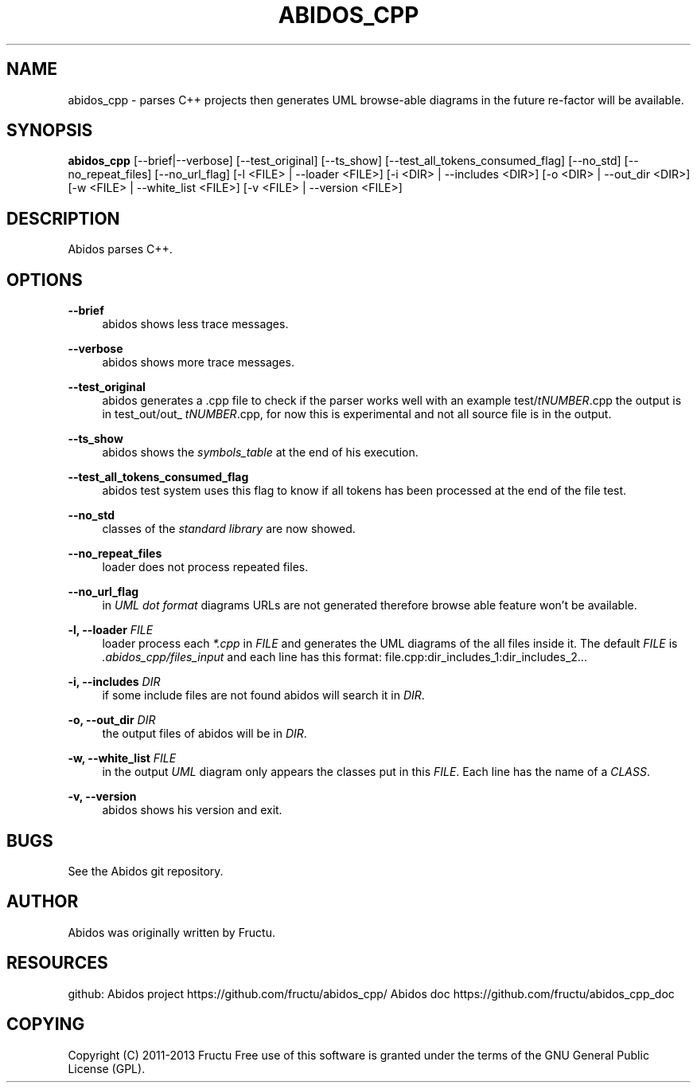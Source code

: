 '\" t
.\"     Title: abidos_cpp
.\"    Author: [see the "AUTHOR" section]
.\" Generator: DocBook XSL Stylesheets v1.75.2 <http://docbook.sf.net/>
.\"      Date: 02/20/2013
.\"    Manual: \ \&
.\"    Source: \ \&
.\"  Language: English
.\"
.TH "ABIDOS_CPP" "1" "02/20/2013" "\ \&" "\ \&"
.\" -----------------------------------------------------------------
.\" * Define some portability stuff
.\" -----------------------------------------------------------------
.\" ~~~~~~~~~~~~~~~~~~~~~~~~~~~~~~~~~~~~~~~~~~~~~~~~~~~~~~~~~~~~~~~~~
.\" http://bugs.debian.org/507673
.\" http://lists.gnu.org/archive/html/groff/2009-02/msg00013.html
.\" ~~~~~~~~~~~~~~~~~~~~~~~~~~~~~~~~~~~~~~~~~~~~~~~~~~~~~~~~~~~~~~~~~
.ie \n(.g .ds Aq \(aq
.el       .ds Aq '
.\" -----------------------------------------------------------------
.\" * set default formatting
.\" -----------------------------------------------------------------
.\" disable hyphenation
.nh
.\" disable justification (adjust text to left margin only)
.ad l
.\" -----------------------------------------------------------------
.\" * MAIN CONTENT STARTS HERE *
.\" -----------------------------------------------------------------
.SH "NAME"
abidos_cpp \- parses C++ projects then generates UML browse\-able diagrams in the future re\-factor will be available\&.
.SH "SYNOPSIS"
.sp
\fBabidos_cpp\fR [\-\-brief|\-\-verbose] [\-\-test_original] [\-\-ts_show] [\-\-test_all_tokens_consumed_flag] [\-\-no_std] [\-\-no_repeat_files] [\-\-no_url_flag] [\-l <FILE> | \-\-loader <FILE>] [\-i <DIR> | \-\-includes <DIR>] [\-o <DIR> | \-\-out_dir <DIR>] [\-w <FILE> | \-\-white_list <FILE>] [\-v <FILE> | \-\-version <FILE>]
.SH "DESCRIPTION"
.sp
Abidos parses C++\&.
.SH "OPTIONS"
.PP
\fB\-\-brief\fR
.RS 4
abidos shows less trace messages\&.
.RE
.PP
\fB\-\-verbose\fR
.RS 4
abidos shows more trace messages\&.
.RE
.PP
\fB\-\-test_original\fR
.RS 4
abidos generates a \&.cpp file to check if the parser works well with an example test/\fItNUMBER\fR\&.cpp the output is in test_out/out_
\fItNUMBER\fR\&.cpp, for now this is experimental and not all source file is in the output\&.
.RE
.PP
\fB\-\-ts_show\fR
.RS 4
abidos shows the
\fIsymbols_table\fR
at the end of his execution\&.
.RE
.PP
\fB\-\-test_all_tokens_consumed_flag\fR
.RS 4
abidos test system uses this flag to know if all tokens has been processed at the end of the file test\&.
.RE
.PP
\fB\-\-no_std\fR
.RS 4
classes of the
\fIstandard library\fR
are now showed\&.
.RE
.PP
\fB\-\-no_repeat_files\fR
.RS 4
loader does not process repeated files\&.
.RE
.PP
\fB\-\-no_url_flag\fR
.RS 4
in
\fIUML\fR
\fIdot format\fR
diagrams URLs are not generated therefore browse able feature won\(cqt be available\&.
.RE
.PP
\fB\-l, \-\-loader\fR \fIFILE\fR
.RS 4
loader process each
\fI*\&.cpp\fR
in
\fIFILE\fR
and generates the UML diagrams of the all files inside it\&. The default
\fIFILE\fR
is
\fI\&.abidos_cpp/files_input\fR
and each line has this format: file\&.cpp:dir_includes_1:dir_includes_2\&...
.RE
.PP
\fB\-i, \-\-includes\fR \fIDIR\fR
.RS 4
if some include files are not found abidos will search it in
\fIDIR\fR\&.
.RE
.PP
\fB\-o, \-\-out_dir\fR \fIDIR\fR
.RS 4
the output files of abidos will be in
\fIDIR\fR\&.
.RE
.PP
\fB\-w, \-\-white_list\fR \fIFILE\fR
.RS 4
in the output
\fIUML\fR
diagram only appears the classes put in this
\fIFILE\fR\&. Each line has the name of a
\fICLASS\fR\&.
.RE
.PP
\fB\-v, \-\-version\fR
.RS 4
abidos shows his version and exit\&.
.RE
.SH "BUGS"
.sp
See the Abidos git repository\&.
.SH "AUTHOR"
.sp
Abidos was originally written by Fructu\&.
.SH "RESOURCES"
.sp
github: Abidos project https://github\&.com/fructu/abidos_cpp/ Abidos doc https://github\&.com/fructu/abidos_cpp_doc
.SH "COPYING"
.sp
Copyright (C) 2011\-2013 Fructu Free use of this software is granted under the terms of the GNU General Public License (GPL)\&.

